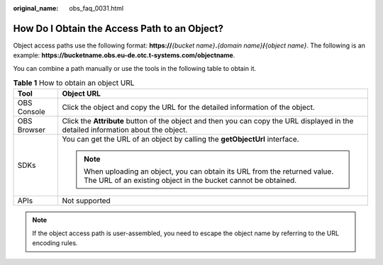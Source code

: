 :original_name: obs_faq_0031.html

.. _obs_faq_0031:

How Do I Obtain the Access Path to an Object?
=============================================

Object access paths use the following format: **https://**\ *{bucket name}*\ **.**\ *{domain name}*\ **/**\ *{object name}*. The following is an example: **https://bucketname.obs.eu-de.otc.t-systems.com/objectname**.

You can combine a path manually or use the tools in the following table to obtain it.

.. table:: **Table 1** How to obtain an object URL

   +-----------------------------------+----------------------------------------------------------------------------------------------------------------------------------------------+
   | Tool                              | Object URL                                                                                                                                   |
   +===================================+==============================================================================================================================================+
   | OBS Console                       | Click the object and copy the URL for the detailed information of the object.                                                                |
   +-----------------------------------+----------------------------------------------------------------------------------------------------------------------------------------------+
   | OBS Browser                       | Click the **Attribute** button of the object and then you can copy the URL displayed in the detailed information about the object.           |
   +-----------------------------------+----------------------------------------------------------------------------------------------------------------------------------------------+
   | SDKs                              | You can get the URL of an object by calling the **getObjectUrl** interface.                                                                  |
   |                                   |                                                                                                                                              |
   |                                   | .. note::                                                                                                                                    |
   |                                   |                                                                                                                                              |
   |                                   |    When uploading an object, you can obtain its URL from the returned value. The URL of an existing object in the bucket cannot be obtained. |
   +-----------------------------------+----------------------------------------------------------------------------------------------------------------------------------------------+
   | APIs                              | Not supported                                                                                                                                |
   +-----------------------------------+----------------------------------------------------------------------------------------------------------------------------------------------+

.. note::

   If the object access path is user-assembled, you need to escape the object name by referring to the URL encoding rules.
